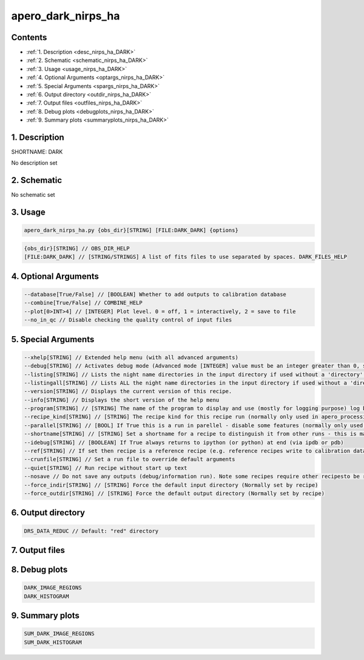 
.. _recipes_nirps_ha_dark:


################################################################################
apero_dark_nirps_ha
################################################################################



Contents
================================================================================

* :ref:`1. Description <desc_nirps_ha_DARK>`
* :ref:`2. Schematic <schematic_nirps_ha_DARK>`
* :ref:`3. Usage <usage_nirps_ha_DARK>`
* :ref:`4. Optional Arguments <optargs_nirps_ha_DARK>`
* :ref:`5. Special Arguments <spargs_nirps_ha_DARK>`
* :ref:`6. Output directory <outdir_nirps_ha_DARK>`
* :ref:`7. Output files <outfiles_nirps_ha_DARK>`
* :ref:`8. Debug plots <debugplots_nirps_ha_DARK>`
* :ref:`9. Summary plots <summaryplots_nirps_ha_DARK>`


1. Description
================================================================================


.. _desc_nirps_ha_DARK:


SHORTNAME: DARK


No description set


2. Schematic
================================================================================


.. _schematic_nirps_ha_DARK:


No schematic set


3. Usage
================================================================================


.. _usage_nirps_ha_DARK:


.. code-block:: 

    apero_dark_nirps_ha.py {obs_dir}[STRING] [FILE:DARK_DARK] {options}


.. code-block:: 

     {obs_dir}[STRING] // OBS_DIR_HELP
     [FILE:DARK_DARK] // [STRING/STRINGS] A list of fits files to use separated by spaces. DARK_FILES_HELP


4. Optional Arguments
================================================================================


.. _optargs_nirps_ha_DARK:


.. code-block:: 

     --database[True/False] // [BOOLEAN] Whether to add outputs to calibration database
     --combine[True/False] // COMBINE_HELP
     --plot[0>INT>4] // [INTEGER] Plot level. 0 = off, 1 = interactively, 2 = save to file
     --no_in_qc // Disable checking the quality control of input files


5. Special Arguments
================================================================================


.. _spargs_nirps_ha_DARK:


.. code-block:: 

     --xhelp[STRING] // Extended help menu (with all advanced arguments)
     --debug[STRING] // Activates debug mode (Advanced mode [INTEGER] value must be an integer greater than 0, setting the debug level)
     --listing[STRING] // Lists the night name directories in the input directory if used without a 'directory' argument or lists the files in the given 'directory' (if defined). Only lists up to 15 files/directories
     --listingall[STRING] // Lists ALL the night name directories in the input directory if used without a 'directory' argument or lists the files in the given 'directory' (if defined)
     --version[STRING] // Displays the current version of this recipe.
     --info[STRING] // Displays the short version of the help menu
     --program[STRING] // [STRING] The name of the program to display and use (mostly for logging purpose) log becomes date | {THIS STRING} | Message
     --recipe_kind[STRING] // [STRING] The recipe kind for this recipe run (normally only used in apero_processing.py)
     --parallel[STRING] // [BOOL] If True this is a run in parellel - disable some features (normally only used in apero_processing.py)
     --shortname[STRING] // [STRING] Set a shortname for a recipe to distinguish it from other runs - this is mainly for use with apero processing but will appear in the log database
     --idebug[STRING] // [BOOLEAN] If True always returns to ipython (or python) at end (via ipdb or pdb)
     --ref[STRING] // If set then recipe is a reference recipe (e.g. reference recipes write to calibration database as reference calibrations)
     --crunfile[STRING] // Set a run file to override default arguments
     --quiet[STRING] // Run recipe without start up text
     --nosave // Do not save any outputs (debug/information run). Note some recipes require other recipesto be run. Only use --nosave after previous recipe runs have been run successfully at least once.
     --force_indir[STRING] // [STRING] Force the default input directory (Normally set by recipe)
     --force_outdir[STRING] // [STRING] Force the default output directory (Normally set by recipe)


6. Output directory
================================================================================


.. _outdir_nirps_ha_DARK:


.. code-block:: 

    DRS_DATA_REDUC // Default: "red" directory


7. Output files
================================================================================


.. _outfiles_nirps_ha_DARK:


.. csv-table:: Outputs
   :file: rout_DARK.csv
   :header-rows: 1
   :class: csvtable


8. Debug plots
================================================================================


.. _debugplots_nirps_ha_DARK:


.. code-block:: 

    DARK_IMAGE_REGIONS
    DARK_HISTOGRAM


9. Summary plots
================================================================================


.. _summaryplots_nirps_ha_DARK:


.. code-block:: 

    SUM_DARK_IMAGE_REGIONS
    SUM_DARK_HISTOGRAM


